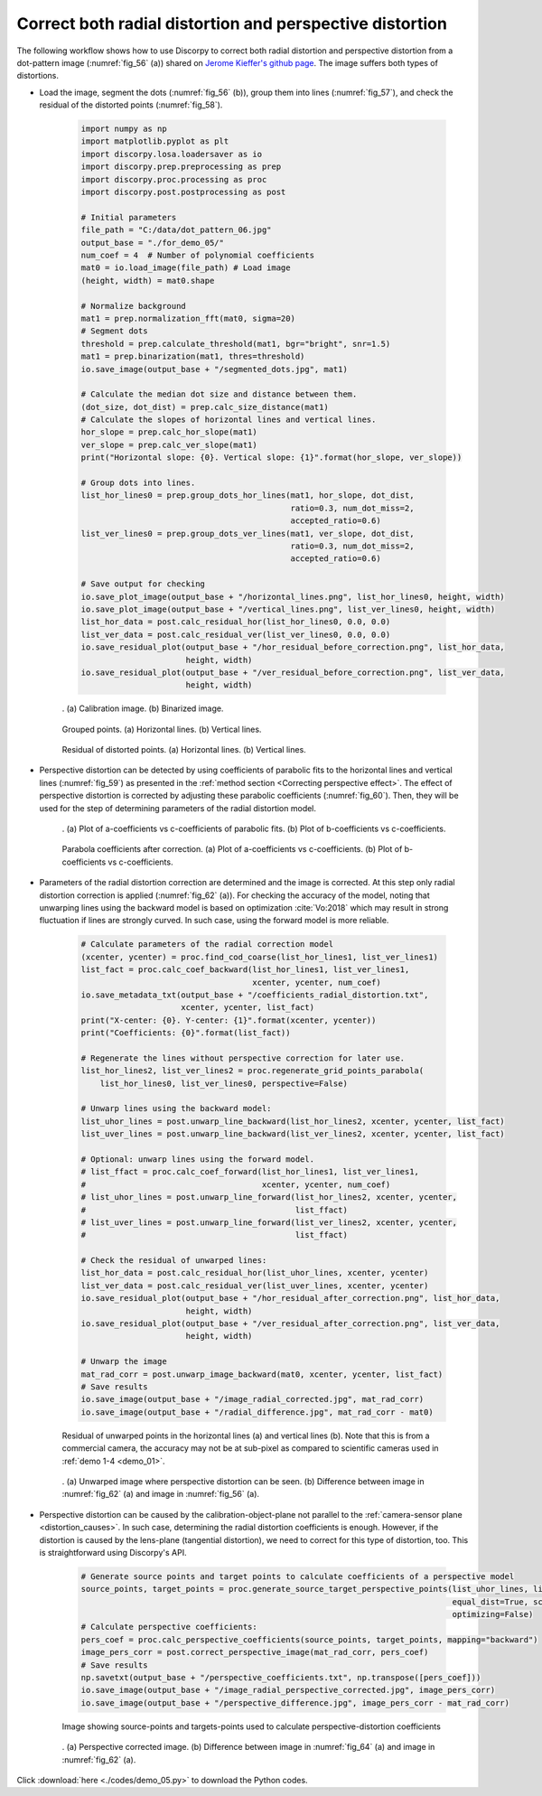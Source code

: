 Correct both radial distortion and perspective distortion
---------------------------------------------------------

The following workflow shows how to use Discorpy to correct both radial distortion
and perspective distortion from a dot-pattern image (:numref:`fig_56` (a)) shared on
`Jerome Kieffer's github page <https://github.com/kif/imagizer/tree/master/grid-RPI-5M>`_.
The image suffers both types of distortions.

- Load the image, segment the dots (:numref:`fig_56` (b)), group them into lines
  (:numref:`fig_57`), and check the residual of the distorted points (:numref:`fig_58`).

    .. code-block:: python

        import numpy as np
        import matplotlib.pyplot as plt
        import discorpy.losa.loadersaver as io
        import discorpy.prep.preprocessing as prep
        import discorpy.proc.processing as proc
        import discorpy.post.postprocessing as post

        # Initial parameters
        file_path = "C:/data/dot_pattern_06.jpg"
        output_base = "./for_demo_05/"
        num_coef = 4  # Number of polynomial coefficients
        mat0 = io.load_image(file_path) # Load image
        (height, width) = mat0.shape

        # Normalize background
        mat1 = prep.normalization_fft(mat0, sigma=20)
        # Segment dots
        threshold = prep.calculate_threshold(mat1, bgr="bright", snr=1.5)
        mat1 = prep.binarization(mat1, thres=threshold)
        io.save_image(output_base + "/segmented_dots.jpg", mat1)

        # Calculate the median dot size and distance between them.
        (dot_size, dot_dist) = prep.calc_size_distance(mat1)
        # Calculate the slopes of horizontal lines and vertical lines.
        hor_slope = prep.calc_hor_slope(mat1)
        ver_slope = prep.calc_ver_slope(mat1)
        print("Horizontal slope: {0}. Vertical slope: {1}".format(hor_slope, ver_slope))

        # Group dots into lines.
        list_hor_lines0 = prep.group_dots_hor_lines(mat1, hor_slope, dot_dist,
                                                    ratio=0.3, num_dot_miss=2,
                                                    accepted_ratio=0.6)
        list_ver_lines0 = prep.group_dots_ver_lines(mat1, ver_slope, dot_dist,
                                                    ratio=0.3, num_dot_miss=2,
                                                    accepted_ratio=0.6)

        # Save output for checking
        io.save_plot_image(output_base + "/horizontal_lines.png", list_hor_lines0, height, width)
        io.save_plot_image(output_base + "/vertical_lines.png", list_ver_lines0, height, width)
        list_hor_data = post.calc_residual_hor(list_hor_lines0, 0.0, 0.0)
        list_ver_data = post.calc_residual_ver(list_ver_lines0, 0.0, 0.0)
        io.save_residual_plot(output_base + "/hor_residual_before_correction.png", list_hor_data,
                              height, width)
        io.save_residual_plot(output_base + "/ver_residual_before_correction.png", list_ver_data,
                              height, width)

    .. figure:: figs/demo_05/fig1.jpg
        :name: fig_56
        :figwidth: 100 %
        :align: center
        :figclass: align-center

        . (a) Calibration image. (b) Binarized image.

    .. figure:: figs/demo_05/fig2.png
        :name: fig_57
        :figwidth: 100 %
        :align: center
        :figclass: align-center

        Grouped points. (a) Horizontal lines. (b) Vertical lines.

    .. figure:: figs/demo_05/fig3.png
        :name: fig_58
        :figwidth: 100 %
        :align: center
        :figclass: align-center

        Residual of distorted points. (a) Horizontal lines. (b) Vertical lines.

- Perspective distortion can be detected by using coefficients of parabolic fits
  to the horizontal lines and vertical lines (:numref:`fig_59`) as presented in the :ref:`method section <Correcting perspective effect>`.
  The effect of perspective distortion is corrected by adjusting these parabolic
  coefficients (:numref:`fig_60`). Then, they will be used for the step of determining parameters of
  the radial distortion model.

    .. code-block:: python
        :emphasize-lines: 35-36

        # Optional: for checking perspective distortion
        (xcen_tmp, ycen_tmp) = proc.find_cod_bailey(list_hor_lines0, list_ver_lines0)
        list_hor_coef = proc._para_fit_hor(list_hor_lines0, xcen_tmp, ycen_tmp)[0]
        list_ver_coef = proc._para_fit_ver(list_ver_lines0, xcen_tmp, ycen_tmp)[0]
        # Optional: plot the results
        plt.figure(0)
        plt.plot(list_hor_coef[:, 2], list_hor_coef[:, 0], "-o")
        plt.plot(list_ver_coef[:, 2], list_ver_coef[:, 0], "-o")
        plt.xlabel("c-coefficient")
        plt.ylabel("a-coefficient")

        plt.figure(1)
        plt.plot(list_hor_coef[:, 2], -list_hor_coef[:, 1], "-o")
        plt.plot(list_ver_coef[:, 2], list_ver_coef[:, 1], "-o")
        plt.xlabel("c-coefficient")
        plt.ylabel("b-coefficient")
        plt.show()
        # Optional: correct parabola coefficients
        hor_coef_corr, ver_coef_corr = proc._generate_non_perspective_parabola_coef(
            list_hor_lines0, list_ver_lines0)[0:2]
        # Optional: plot to check the results
        plt.figure(0)
        plt.plot(hor_coef_corr[:, 2], hor_coef_corr[:, 0], "-o")
        plt.plot(ver_coef_corr[:, 2], ver_coef_corr[:, 0], "-o")
        plt.xlabel("c-coefficient")
        plt.ylabel("a-coefficient")
        plt.figure(1)
        plt.plot(hor_coef_corr[:, 2], -hor_coef_corr[:, 1], "-o")
        plt.plot(ver_coef_corr[:, 2], ver_coef_corr[:, 1], "-o")
        plt.xlabel("c-coefficient")
        plt.ylabel("b-coefficient")
        plt.show()

        # Regenerate grid points with the correction of perspective effect.
        list_hor_lines1, list_ver_lines1 = proc.regenerate_grid_points_parabola(
            list_hor_lines0, list_ver_lines0, perspective=True)

    .. figure:: figs/demo_05/fig4.png
        :name: fig_59
        :figwidth: 100 %
        :align: center
        :figclass: align-center

        . (a) Plot of a-coefficients vs c-coefficients of parabolic fits. (b) Plot
        of b-coefficients vs c-coefficients.

    .. figure:: figs/demo_05/fig5.png
        :name: fig_60
        :figwidth: 100 %
        :align: center
        :figclass: align-center

        Parabola coefficients after correction. (a) Plot of a-coefficients
        vs c-coefficients. (b) Plot of b-coefficients vs c-coefficients.

- Parameters of the radial distortion correction are determined and the image is
  corrected. At this step only radial distortion correction is applied (:numref:`fig_62` (a)).
  For checking the accuracy of the model, noting that unwarping lines using the backward model
  is based on optimization :cite:`Vo:2018` which may result in strong fluctuation
  if lines are strongly curved. In such case, using the forward model is more reliable.

    .. code-block:: python

        # Calculate parameters of the radial correction model
        (xcenter, ycenter) = proc.find_cod_coarse(list_hor_lines1, list_ver_lines1)
        list_fact = proc.calc_coef_backward(list_hor_lines1, list_ver_lines1,
                                            xcenter, ycenter, num_coef)
        io.save_metadata_txt(output_base + "/coefficients_radial_distortion.txt",
                             xcenter, ycenter, list_fact)
        print("X-center: {0}. Y-center: {1}".format(xcenter, ycenter))
        print("Coefficients: {0}".format(list_fact))

        # Regenerate the lines without perspective correction for later use.
        list_hor_lines2, list_ver_lines2 = proc.regenerate_grid_points_parabola(
            list_hor_lines0, list_ver_lines0, perspective=False)

        # Unwarp lines using the backward model:
        list_uhor_lines = post.unwarp_line_backward(list_hor_lines2, xcenter, ycenter, list_fact)
        list_uver_lines = post.unwarp_line_backward(list_ver_lines2, xcenter, ycenter, list_fact)

        # Optional: unwarp lines using the forward model.
        # list_ffact = proc.calc_coef_forward(list_hor_lines1, list_ver_lines1,
        #                                     xcenter, ycenter, num_coef)
        # list_uhor_lines = post.unwarp_line_forward(list_hor_lines2, xcenter, ycenter,
        #                                            list_ffact)
        # list_uver_lines = post.unwarp_line_forward(list_ver_lines2, xcenter, ycenter,
        #                                            list_ffact)

        # Check the residual of unwarped lines:
        list_hor_data = post.calc_residual_hor(list_uhor_lines, xcenter, ycenter)
        list_ver_data = post.calc_residual_ver(list_uver_lines, xcenter, ycenter)
        io.save_residual_plot(output_base + "/hor_residual_after_correction.png", list_hor_data,
                              height, width)
        io.save_residual_plot(output_base + "/ver_residual_after_correction.png", list_ver_data,
                              height, width)

        # Unwarp the image
        mat_rad_corr = post.unwarp_image_backward(mat0, xcenter, ycenter, list_fact)
        # Save results
        io.save_image(output_base + "/image_radial_corrected.jpg", mat_rad_corr)
        io.save_image(output_base + "/radial_difference.jpg", mat_rad_corr - mat0)

    .. figure:: figs/demo_05/fig6.png
        :name: fig_61
        :figwidth: 100 %
        :align: center
        :figclass: align-center

        Residual of unwarped points in the horizontal lines (a) and vertical lines (b).
        Note that this is from a commercial camera, the accuracy may not be at sub-pixel
        as compared to scientific cameras used in :ref:`demo 1-4 <demo_01>`.

    .. figure:: figs/demo_05/fig7.jpg
        :name: fig_62
        :figwidth: 100 %
        :align: center
        :figclass: align-center

        . (a) Unwarped image where perspective distortion can be seen. (b) Difference
        between image in :numref:`fig_62` (a) and image in :numref:`fig_56` (a).

- Perspective distortion can be caused by the calibration-object-plane not parallel to
  the :ref:`camera-sensor plane <distortion_causes>`. In such case, determining the
  radial distortion coefficients is enough. However, if the distortion is caused by the lens-plane
  (tangential distortion), we need to correct for this type of distortion, too.
  This is straightforward using Discorpy's API.

    .. code-block:: python

        # Generate source points and target points to calculate coefficients of a perspective model
        source_points, target_points = proc.generate_source_target_perspective_points(list_uhor_lines, list_uver_lines,
                                                                                      equal_dist=True, scale="mean",
                                                                                      optimizing=False)
        # Calculate perspective coefficients:
        pers_coef = proc.calc_perspective_coefficients(source_points, target_points, mapping="backward")
        image_pers_corr = post.correct_perspective_image(mat_rad_corr, pers_coef)
        # Save results
        np.savetxt(output_base + "/perspective_coefficients.txt", np.transpose([pers_coef]))
        io.save_image(output_base + "/image_radial_perspective_corrected.jpg", image_pers_corr)
        io.save_image(output_base + "/perspective_difference.jpg", image_pers_corr - mat_rad_corr)

    .. figure:: figs/demo_05/fig8.png
        :name: fig_63
        :figwidth: 100 %
        :align: center
        :figclass: align-center

        Image showing source-points and targets-points used to calculate perspective-distortion coefficients

    .. figure:: figs/demo_05/fig9.png
        :name: fig_64
        :figwidth: 100 %
        :align: center
        :figclass: align-center

        . (a) Perspective corrected image. (b) Difference between image in
        :numref:`fig_64` (a) and image in :numref:`fig_62` (a).

Click :download:`here <./codes/demo_05.py>` to download the Python codes.